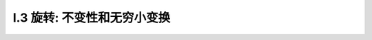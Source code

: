 
.. only:: html

    .. math::
        \renewenvironment{equation*}
        {\begin{equation}\begin{aligned}}
        {\end{aligned}\end{equation}}
        \renewcommand{\gg}{>\!\!>}
        \renewcommand{\ll}{<\!\!<}
        \newcommand{\I}{\mathrm{i}}
        \newcommand{\D}{\mathrm{d}}
        \newcommand{\dt}{\frac{\D}{\D t}}
        \newcommand{\E}{\mathrm{e}}
        \renewcommand{\bm}{\mathbf}

I.3 旋转: 不变性和无穷小变换
----------------------------

